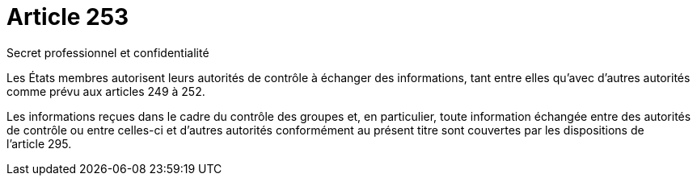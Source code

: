 = Article 253

Secret professionnel et confidentialité

Les États membres autorisent leurs autorités de contrôle à échanger des informations, tant entre elles qu'avec d'autres autorités comme prévu aux articles 249 à 252.

Les informations reçues dans le cadre du contrôle des groupes et, en particulier, toute information échangée entre des autorités de contrôle ou entre celles-ci et d'autres autorités conformément au présent titre sont couvertes par les dispositions de l'article 295.